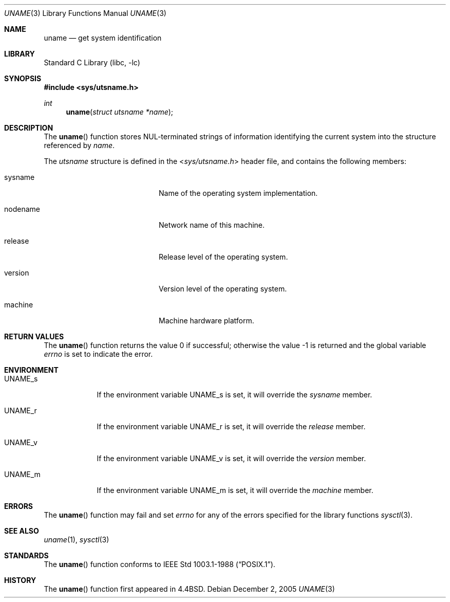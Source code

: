 .\" Copyright (c) 1994
.\"	The Regents of the University of California.  All rights reserved.
.\"
.\" Redistribution and use in source and binary forms, with or without
.\" modification, are permitted provided that the following conditions
.\" are met:
.\" 1. Redistributions of source code must retain the above copyright
.\"    notice, this list of conditions and the following disclaimer.
.\" 2. Redistributions in binary form must reproduce the above copyright
.\"    notice, this list of conditions and the following disclaimer in the
.\"    documentation and/or other materials provided with the distribution.
.\" 4. Neither the name of the University nor the names of its contributors
.\"    may be used to endorse or promote products derived from this software
.\"    without specific prior written permission.
.\"
.\" THIS SOFTWARE IS PROVIDED BY THE REGENTS AND CONTRIBUTORS ``AS IS'' AND
.\" ANY EXPRESS OR IMPLIED WARRANTIES, INCLUDING, BUT NOT LIMITED TO, THE
.\" IMPLIED WARRANTIES OF MERCHANTABILITY AND FITNESS FOR A PARTICULAR PURPOSE
.\" ARE DISCLAIMED.  IN NO EVENT SHALL THE REGENTS OR CONTRIBUTORS BE LIABLE
.\" FOR ANY DIRECT, INDIRECT, INCIDENTAL, SPECIAL, EXEMPLARY, OR CONSEQUENTIAL
.\" DAMAGES (INCLUDING, BUT NOT LIMITED TO, PROCUREMENT OF SUBSTITUTE GOODS
.\" OR SERVICES; LOSS OF USE, DATA, OR PROFITS; OR BUSINESS INTERRUPTION)
.\" HOWEVER CAUSED AND ON ANY THEORY OF LIABILITY, WHETHER IN CONTRACT, STRICT
.\" LIABILITY, OR TORT (INCLUDING NEGLIGENCE OR OTHERWISE) ARISING IN ANY WAY
.\" OUT OF THE USE OF THIS SOFTWARE, EVEN IF ADVISED OF THE POSSIBILITY OF
.\" SUCH DAMAGE.
.\"
.\"	@(#)uname.3	8.1 (Berkeley) 1/4/94
.\" $FreeBSD: release/10.1.0/lib/libc/gen/uname.3 165903 2007-01-09 00:28:16Z imp $
.\"
.Dd December 2, 2005
.Dt UNAME 3
.Os
.Sh NAME
.Nm uname
.Nd get system identification
.Sh LIBRARY
.Lb libc
.Sh SYNOPSIS
.In sys/utsname.h
.Ft int
.Fn uname "struct utsname *name"
.Sh DESCRIPTION
The
.Fn uname
function stores
.Dv NUL Ns -terminated
strings of information identifying
the current system into the structure referenced by
.Fa name .
.Pp
The
.Vt utsname
structure is defined in the
.In sys/utsname.h
header file, and contains the following members:
.Bl -tag -width nodenameXXXX -offset indent
.It sysname
Name of the operating system implementation.
.It nodename
Network name of this machine.
.It release
Release level of the operating system.
.It version
Version level of the operating system.
.It machine
Machine hardware platform.
.El
.Sh RETURN VALUES
.Rv -std uname
.Sh ENVIRONMENT
.Bl -tag -width ".Ev UNAME_s"
.It Ev UNAME_s
If the environment variable
.Ev UNAME_s
is set, it will override the
.Va sysname
member.
.It Ev UNAME_r
If the environment variable
.Ev UNAME_r
is set, it will override the
.Va release
member.
.It Ev UNAME_v
If the environment variable
.Ev UNAME_v
is set, it will override the
.Va version
member.
.It Ev UNAME_m
If the environment variable
.Ev UNAME_m
is set, it will override the
.Va machine
member.
.El
.Sh ERRORS
The
.Fn uname
function may fail and set
.Va errno
for any of the errors specified for the library functions
.Xr sysctl 3 .
.Sh SEE ALSO
.Xr uname 1 ,
.Xr sysctl 3
.Sh STANDARDS
The
.Fn uname
function conforms to
.St -p1003.1-88 .
.Sh HISTORY
The
.Fn uname
function first appeared in
.Bx 4.4 .
